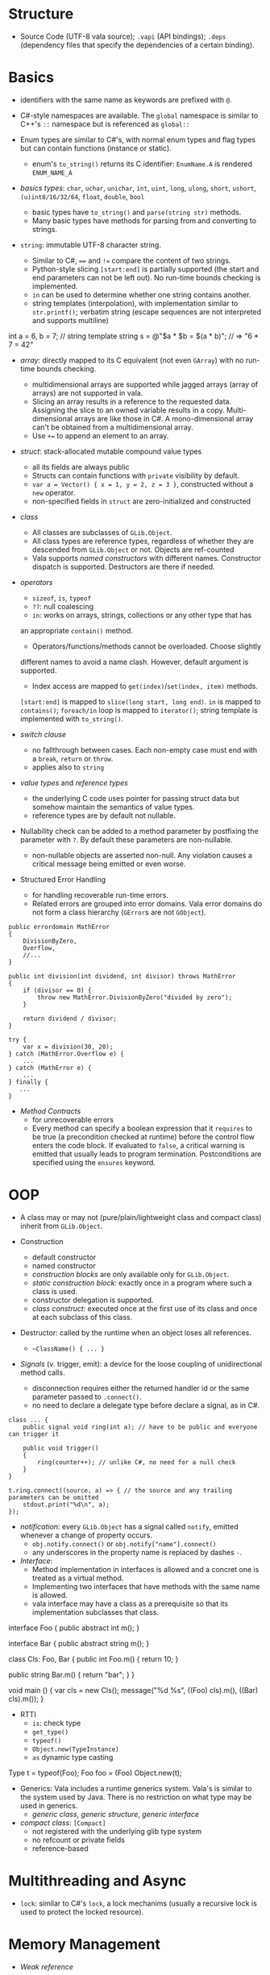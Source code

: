 * Structure

- Source Code (UTF-8 vala source); =.vapi= (API bindings); =.deps= (dependency files that specify
  the dependencies of a certain binding).

* Basics
  :PROPERTIES:
  :CUSTOM_ID: basics
  :END:

- identifiers with the same name as keywords are prefixed with =@=.

- C#-style namespaces are available. The =global= namespace is similar to C++'s
  =::= namespace but is referenced as =global::=

- Enum types are similar to C#'s, with normal enum types and flag types but can
  contain functions (instance or static).
  + enum's =to_string()= returns its C identifier: =EnumName.A= is rendered =ENUM_NAME_A=

- /basics types/: =char=, =uchar=, =unichar=, =int=, =uint=, =long=, =ulong=,
  =short=, =ushort=, =(u)int8/16/32/64=, =float=, =double=, =bool=
  + basic types have =to_string()= and =parse(string str)= methods.
  + Many basic types have methods for parsing from and converting to strings.

- =string=: immutable UTF-8 character string.
  + Similar to C#, ==== and =!== compare the content of two strings.
  + Python-style slicing =[start:end]= is partially supported (the start and end parameters
    can not be left out). No run-time bounds checking is implemented.
  + =in= can be used to determine whether one string contains another.
  + string templates (interpolation), with implementation similar to =str.printf()=; verbatim string (escape sequences are not
    interpreted and supports multiline)
#+BEGIN_EXAMPLE vala
int a = 6, b = 7;
// string template
string s = @"$a * $b = $(a * b)";  // => "6 * 7 = 42"
#+END_EXAMPLE

- /array/: directly mapped to its C equivalent (not even =GArray=) with no
  run-time bounds checking.
  + multidimensional arrays are supported while jagged arrays (array of arrays) are not supported in vala.
  + Slicing an array results in a reference to the requested data.
    Assigning the slice to an owned variable results in a copy.
    Multi-dimensional arrays are like those in C#. A mono-dimensional
    array can't be obtained from a multidimensional array.
  + Use =+== to append an element to an array.

- /struct/: stack-allocated mutable compound value types
  + all its fields are always public
  + Structs can contain functions with =private= visibility by default.
  + =var a = Vector() { x = 1, y = 2, z = 3 }=, constructed without a =new=
    operator.
  + non-specified fields in =struct= are zero-initialized and constructed

- /class/
  + All classes are subclasses of =GLib.Object=.
  + All class types are reference types, regardless of whether they are
    descended from =GLib.Object= or not. Objects are ref-counted
  + Vala supports /named constructors/ with different names. Constructor
    dispatch is supported. Destructors are there if needed.

- /operators/
  + =sizeof=, =is=, =typeof=
  + =??=: null coalescing
  + =in=: works on arrays, strings, collections or any other type that has
  an appropriate =contain()= method.
  + Operators/functions/methods cannot be overloaded. Choose slightly
  different names to avoid a name clash. However, default argument is
  supported.
  + Index access are mapped to =get(index)=​/​=set(index, item)= methods.
  =[start:end]= is mapped to =slice(long start, long end)=. =in= is
  mapped to =contains()=; =foreach/in= loop is mapped to =iterator()=;
  string template is implemented with =to_string()=.

- /switch clause/
  + no fallthrough between cases. Each non-empty case must end with a
    =break=, =return= or =throw=.
  + applies also to =string=

- /value types/ and /reference types/
  + the underlying C code uses pointer for passing struct data but somehow
    maintain the semantics of value types.
  + reference types are by default not nullable.

- Nullability check can be added to a method parameter by postfixing the
  parameter with =?=. By default these parameters are non-nullable.
  + non-nullable objects are asserted non-null. Any violation causes a critical
    message being emitted or even worse.

- Structured Error Handling
  + for handling recoverable run-time errors.
  + Related errors are grouped into error domains. Vala error domains do not
    form a class hierarchy (=GError=​s are not =GObject=).

#+BEGIN_SRC vala
public errordomain MathError
{
    DivisionByZero,
    Overflow,
    //...
}

public int division(int dividend, int divisor) throws MathError
{
    if (divisor == 0) {
        throw new MathError.DivisionByZero("divided by zero");
    }

    return dividend / divisor;
}

try {
    var x = division(30, 20);
} catch (MathError.Overflow e) {
    ...
} catch (MathError e) {
    ...
} finally {
   ...
}
#+END_SRC

- /Method Contracts/
  + for unrecoverable errors
  + Every method can specify a boolean expression that it =requires= to be true (a precondition checked at runtime) before the control flow enters the code block. If evaluated to =false=, a critical warning is emitted that usually leads to program termination. Postconditions are specified using the =ensures= keyword.

* OOP
  :PROPERTIES:
  :CUSTOM_ID: oop
  :END:

- A class may or may not (pure/plain/lightweight class and compact class) inherit from
  =GLib.Object=.

- Construction
  + default constructor
  + named constructor
  + /construction blocks/ are only available only for =GLib.Object=.
  + /static construction block/: exactly once in a program where such a class is used.
  + constructor delegation is supported.
  + /class construct/: executed once at the first use of its class and once at each
    subclass of this class.

- Destructor: called by the runtime when an object loses all references.
  + =~ClassName() { ... }=

- /Signals/ (v. trigger, emit): a device for the loose coupling of
  unidirectional method calls.
  + disconnection requires either the returned handler id or the same
    parameter passed to =.connect()=.
  + no need to declare a delegate type before declare a signal, as in C#.

#+begin_src vala
class ... {
    public signal void ring(int a); // have to be public and everyone can trigger it

    public void trigger()
    {
        ring(counter++); // unlike C#, no need for a null check
    }
}

t.ring.connect((source, a) => { // the source and any trailing parameters can be omitted
    stdout.print("%d\n", a);
});
#+end_src

- /notification/: every =GLib.Object= has a signal called =notify=, emitted
  whenever a change of property occurs.
  + =obj.notify.connect()= or =obj.notify["name"].connect()=
  + any underscores in the property name is replaced by dashes =-=.

- /Interface/:
  + Method implementation in interfaces is allowed and a concret one is treated
    as a virtual method.
  + Implementing two interfaces that have methods with the same name is allowed.
  + vala interface may have a class as a prerequisite so that its implementation
    subclasses that class.

#+BEGIN_EXAMPLE vala
interface Foo {
    public abstract int m();
}

interface Bar {
    public abstract string m();
}

class Cls: Foo, Bar {
    public int Foo.m() {
        return 10;
    }

   public string Bar.m() {
        return "bar";
    }
}

void main () {
    var cls = new Cls();
    message("%d %s", ((Foo) cls).m(), ((Bar) cls).m());
}
#+END_EXAMPLE

- RTTI
  + =is=: check type
  + =get_type()=
  + =typeof()=
  + =Object.new(TypeInstance)=
  + =as= dynamic type casting

#+BEGIN_EXAMPLE vala
Type t = typeof(Foo);
Foo foo = (Foo) Object.new(t);
#+END_EXAMPLE

- Generics: Vala includes a runtime generics system. Vala's is similar to the system
  used by Java. There is no restriction on what type may be used in generics.
  + /generic class/, /generic structure/, /generic interface/

- /compact class/: =[Compact]=
  + not registered with the underlying glib type system
  + no refcount or private fields
  + reference-based

* Multithreading and Async

- =lock=: similar to C#'s =lock=, a lock mechanims (usually a recursive lock is
  used to protect the locked resource).

* Memory Management

- /Weak reference/
  + historically there is only =weak= but no =unowned= in Vala and mostly they
    are interchangeable.
  + use =weak= only to break circular reference.

- /Unowned reference/: a reference that is not recorded and counted, a special
  type of /weak
  reference/ whose holder is not responsible for resource management.
  + an unowned reference should be declared as =unowned=, otherwise a full
    reference or a duplicate of the instance will be assigned.
  + a method's return value may be declared =owned= or =unowned=.
  + a variable may be declared =owned= or =unowned=.
  + a property always returns an unowned reference unless explictly specified,
    i.e. properties are meant for accessing the internal state of an object and
    not as a special form of method syntax.
     =get { return new Object() }= always ends up with an invalid reference
    while =public owned Object property { owned get { return new Object(); } }=
    works safely.

- Compact classes are not refcounted and may have only one strong reference.
  + when this strong reference goes out of scope, the object is destructed.
  + all other references to this object must be =unowned=
  + manual implementation of refcounting for a compact class is supported by the
    =[CCode]= attribute and is exactly how some glib classes are wrapped in
    Vala (e.g. see =GLib.Thread<T>=)
  + a compact class can be =[Immutable]= with a =copy_function=.

- Vala strings are not refcounted and more like a value type.

- the =owner= keyword: used to transfer ownership
  + as a prefix of a parameter type so that the ownership of the object is
    transferred into the code context.
  + a type conversion operator: =Foo foo = (owned) bar= sets =foo= to what
    =bar= refers to and then sets =bar= to =null=.

- Manual memory management: pointers with similar syntax to C++.

* DBus
  :PROPERTIES:
  :CUSTOM_ID: dbus
  :END:

An open IPC protocol, now the standard IPC on many UNIX-like platforms.

Based on the client/server paradigm. Two communication schemes
(/bidirectional/ (for interactions with a request/response pattern),
/unidirectional/(a subscription service where parties can broadcast
information to interested clients) ).

There is central process (dbus daemon) that provides the bus and the
distribution of messages. Most Unix-like systems distinguish between a
/DBus system bus/ (only one per machine, access to services provided by
the system bus is subject to matching authorization credentials) and a
/DBus session bus/ (every user session gets a dedicated session bus).

=mdbus2=: a cmd tool for communicating with DBus

This bus name is an /anonymous name/ (=:12.123=) or a /well-known/
(reverse domain name is used by default) name as a bus-wide unique
identification of any process communicating via DBus. When a process
connects to the bus, it is assigned an anonymous bus name (/unique
connection name/), never reused during the lifetime of the bus daemon. A
process may ask to own additional well-known bus names to offer
services.

/Object Paths/: communication addresses for DBus objects, which
implement services. =/org/freesmartphone/phone/0=

/Interface/: an interface describe the communication syntax of a
service.

- /Method Call/: point-to-point communication between processes

- /properties/: variables exposed by a service, whose values can be
  accessed via getter and setter method calls.

- /signals/: point-to-multipoint communication, initiated by one process
  and broadcasted to multiple other processes.

/marshaling/: converting a value from some other representation into the
/wire format/ (a sequence of bytes). DBus knows a number of types which
are mapped to the respective programming language's basic and compound
types.

Error handling is done by returning an error textual message.

** DBus in Vala
   :PROPERTIES:
   :CUSTOM_ID: dbus-in-vala
   :END:

Support for DBus is implemented in =gio=.
